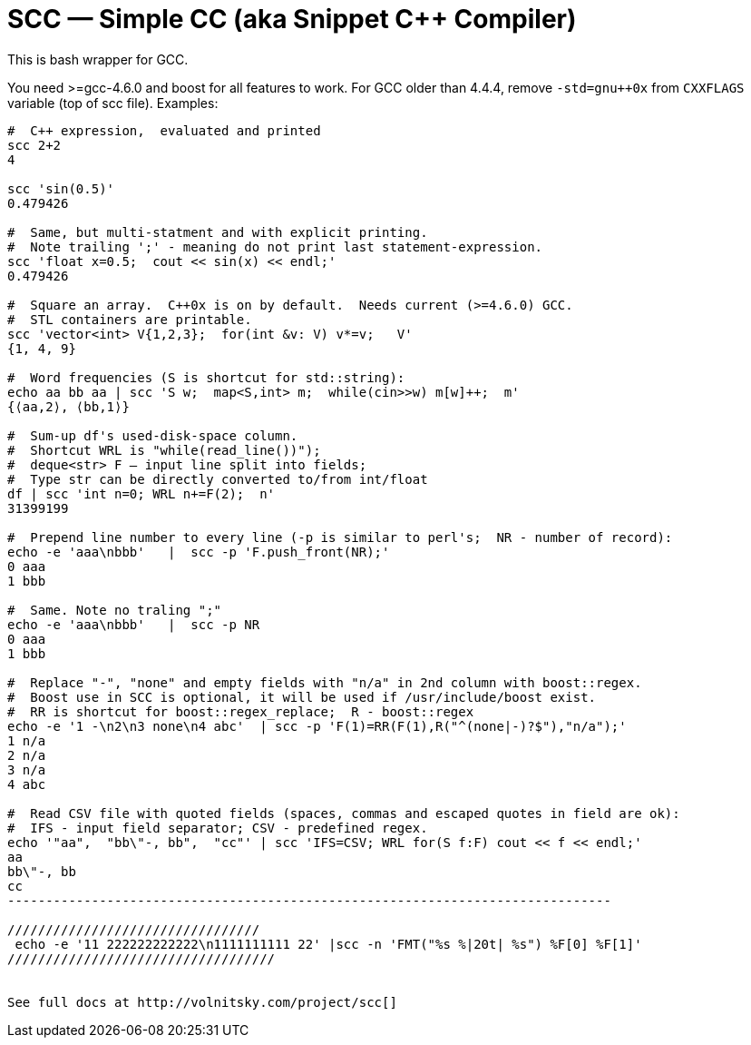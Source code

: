 // vim:set ft=asciidoc:
SCC — Simple CC  (aka Snippet C++ Compiler)
============================================

This is bash wrapper for GCC.

You need >=gcc-4.6.0 and boost for all features to work. 
For GCC older than 4.4.4, remove  `-std=gnu++0x` from `CXXFLAGS` variable  (top of scc file).
Examples:

----------------------------------------------------------------------------
#  C++ expression,  evaluated and printed
scc 2+2								
4

scc 'sin(0.5)'						
0.479426

#  Same, but multi-statment and with explicit printing.
#  Note trailing ';' - meaning do not print last statement-expression.
scc 'float x=0.5;  cout << sin(x) << endl;'			
0.479426

#  Square an array.  C++0x is on by default.  Needs current (>=4.6.0) GCC. 
#  STL containers are printable. 
scc 'vector<int> V{1,2,3};  for(int &v: V) v*=v;   V'			
{1, 4, 9}								

#  Word frequencies (S is shortcut for std::string):
echo aa bb aa | scc 'S w;  map<S,int> m;  while(cin>>w) m[w]++;  m' 
{⟨aa,2⟩, ⟨bb,1⟩}

#  Sum-up df's used-disk-space column.
#  Shortcut WRL is "while(read_line())");  
#  deque<str> F — input line split into fields;
#  Type str can be directly converted to/from int/float
df | scc 'int n=0; WRL n+=F(2);  n' 					
31399199

#  Prepend line number to every line (-p is similar to perl's;  NR - number of record):
echo -e 'aaa\nbbb'   |  scc -p 'F.push_front(NR);'
0 aaa
1 bbb

#  Same. Note no traling ";"
echo -e 'aaa\nbbb'   |  scc -p NR
0 aaa
1 bbb

#  Replace "-", "none" and empty fields with "n/a" in 2nd column with boost::regex. 
#  Boost use in SCC is optional, it will be used if /usr/include/boost exist.
#  RR is shortcut for boost::regex_replace;  R - boost::regex
echo -e '1 -\n2\n3 none\n4 abc'  | scc -p 'F(1)=RR(F(1),R("^(none|-)?$"),"n/a");'
1 n/a
2 n/a
3 n/a
4 abc

#  Read CSV file with quoted fields (spaces, commas and escaped quotes in field are ok):
#  IFS - input field separator; CSV - predefined regex.
echo '"aa",  "bb\"-, bb",  "cc"' | scc 'IFS=CSV; WRL for(S f:F) cout << f << endl;'
aa
bb\"-, bb
cc
-------------------------------------------------------------------------------

/////////////////////////////////
 echo -e '11 222222222222\n1111111111 22' |scc -n 'FMT("%s %|20t| %s") %F[0] %F[1]'
///////////////////////////////////


See full docs at http://volnitsky.com/project/scc[]
